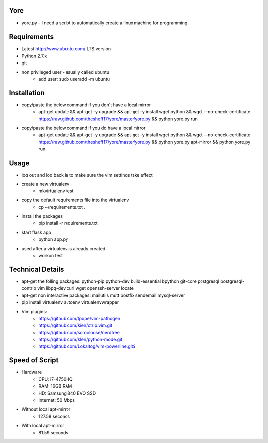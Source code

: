 ####
Yore
####

* yore.py - I need a script to automatically create a linux machine for
  programming.

############
Requirements
############
* Latest http://www.ubuntu.com/ LTS version
* Python 2.7.x
* git
* non privileged user - usually called ubuntu
    * add user: sudo useradd -m ubuntu

############
Installation
############
* copy/paste the below command if you don't have a local mirror
    * apt-get update && apt-get -y upgrade && apt-get -y install wget python && wget --no-check-certificate https://raw.github.com/thesheff17/yore/master/yore.py && python yore.py run
* copy/paste the below command if you do have a local mirror
    * apt-get update && apt-get -y upgrade && apt-get -y install wget python && wget --no-check-certificate https://raw.github.com/thesheff17/yore/master/yore.py && python yore.py apt-mirror && python yore.py run

#####
Usage
#####
* log out and log back in to make sure the vim settings take effect
* create a new virtualenv
    * mkvirtualenv test
* copy the default requirements file into the virtualenv
    * cp ~/requirements.txt .
* install the packages
    * pip install -r requirements.txt
* start flask app
    * python app.py
* used after a virtualenv is already created
    * workon test


#################
Technical Details
#################

* apt-get the folling packages: python-pip python-dev build-essential bpython  git-core postgresql postgresql-contrib vim libpq-dev curl wget openssh-server locate
* apt-get non interactive packages: mailutils mutt postfix sendemail mysql-server
* pip install virtualenv autoenv virtualenvwrapper
* Vim plugins:
    * https://github.com/tpope/vim-pathogen
    * https://github.com/kien/ctrlp.vim.git
    * https://github.com/scrooloose/nerdtree
    * https://github.com/klen/python-mode.git
    * https://github.com/Lokaltog/vim-powerline.gitS

###############
Speed of Script
###############
* Hardware
    * CPU: i7-4750HQ
    * RAM: 16GB RAM
    * HD: Samsung 840 EVO SSD
    * Internet: 50 Mbps
* Without local apt-mirror
    * 127.58 seconds
* With local apt-mirror
    * 81.59 seconds
